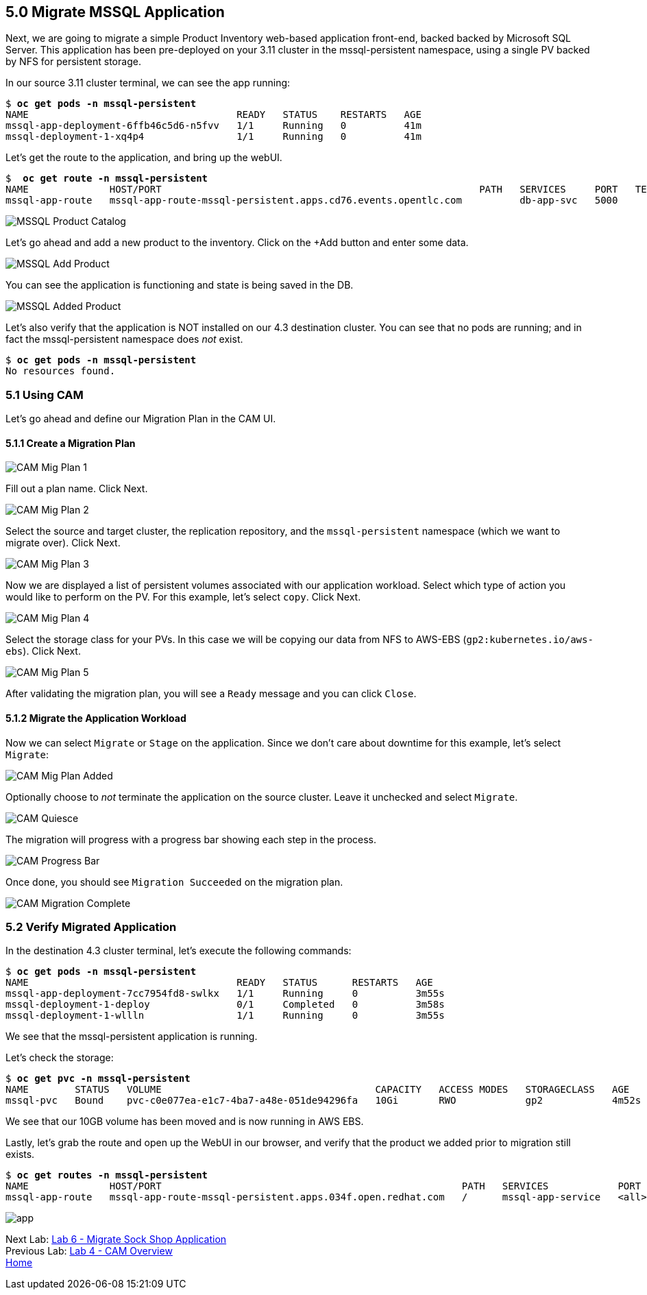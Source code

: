 == 5.0 Migrate MSSQL Application

Next, we are going to migrate a simple Product Inventory web-based application front-end, backed backed by Microsoft SQL Server. This application has been pre-deployed on your 3.11 cluster in the mssql-persistent namespace, using a single PV backed by NFS for persistent storage.

In our source 3.11 cluster terminal, we can see the app running:

[subs=+quotes]
--------------------------------------------------------------------------------
$ **oc get pods -n mssql-persistent**
NAME                                    READY   STATUS    RESTARTS   AGE
mssql-app-deployment-6ffb46c5d6-n5fvv   1/1     Running   0          41m
mssql-deployment-1-xq4p4                1/1     Running   0          41m
--------------------------------------------------------------------------------

Let’s get the route to the application, and bring up the webUI.

[subs=+quotes]
--------------------------------------------------------------------------------
$  **oc get route -n mssql-persistent**
NAME              HOST/PORT                                                       PATH   SERVICES     PORT   TERMINATION   WILDCARD
mssql-app-route   mssql-app-route-mssql-persistent.apps.cd76.events.opentlc.com          db-app-svc   5000                 None
--------------------------------------------------------------------------------

image:./screenshots/lab5/mssql-product-catalog.png[MSSQL Product Catalog]

Let’s go ahead and add a new product to the inventory. Click on the +Add button and enter some data.

image:./screenshots/lab5/mssql-add-product.png[MSSQL Add Product]

You can see the application is functioning and state is being saved in the DB.

image:./screenshots/lab5/mssql-added-product.png[MSSQL Added Product]

Let’s also verify that the application is NOT installed on our 4.3 destination cluster. You can see that no pods are running; and in fact the mssql-persistent namespace does _not_ exist.

[subs=+quotes]
--------------------------------------------------------------------------------
$ **oc get pods -n mssql-persistent**
No resources found.
--------------------------------------------------------------------------------

=== 5.1 Using CAM

Let’s go ahead and define our Migration Plan in the CAM UI.

==== 5.1.1 Create a Migration Plan

image:./screenshots/lab5/cam-mig-plan-1.png[CAM Mig Plan 1]

Fill out a plan name. Click Next.

image:./screenshots/lab5/cam-mig-plan-2.png[CAM Mig Plan 2]

Select the source and target cluster, the replication repository, and the `mssql-persistent` namespace (which we want to migrate over). Click Next.

image:./screenshots/lab5/cam-mig-plan-3.png[CAM Mig Plan 3]

Now we are displayed a list of persistent volumes associated with our application workload. Select which type of action you would like to perform on the PV. For this example, let’s select `copy`. Click Next.

image:./screenshots/lab5/cam-mig-plan-4.png[CAM Mig Plan 4]

Select the storage class for your PVs. In this case we will be copying our data from NFS to AWS-EBS (`gp2:kubernetes.io/aws-ebs`). Click Next.

image:./screenshots/lab5/cam-mig-plan-5.png[CAM Mig Plan 5]

After validating the migration plan, you will see a `Ready` message and you can click `Close`.

==== 5.1.2 Migrate the Application Workload

Now we can select `Migrate` or `Stage` on the application. Since we don’t care about downtime for this example, let’s select `Migrate`:

image:./screenshots/lab5/cam-mig-plan-added.png[CAM Mig Plan Added]

Optionally choose to _not_ terminate the application on the source cluster. Leave it unchecked and select `Migrate`.

image:./screenshots/lab5/cam-quiesce.png[CAM Quiesce]

The migration will progress with a progress bar showing each step in the process.

image:./screenshots/lab5/cam-progress-bar.png[CAM Progress Bar]

Once done, you should see `Migration Succeeded` on the migration plan.

image:./screenshots/lab5/cam-migration-complete.png[CAM Migration Complete]

=== 5.2 Verify Migrated Application

In the destination 4.3 cluster terminal, let’s execute the following commands:

[subs=+quotes]
--------------------------------------------------------------------------------
$ **oc get pods -n mssql-persistent**
NAME                                    READY   STATUS      RESTARTS   AGE
mssql-app-deployment-7cc7954fd8-swlkx   1/1     Running     0          3m55s
mssql-deployment-1-deploy               0/1     Completed   0          3m58s
mssql-deployment-1-wllln                1/1     Running     0          3m55s
--------------------------------------------------------------------------------

We see that the mssql-persistent application is running.

Let’s check the storage:

[subs=+quotes]
--------------------------------------------------------------------------------
$ **oc get pvc -n mssql-persistent**
NAME        STATUS   VOLUME                                     CAPACITY   ACCESS MODES   STORAGECLASS   AGE
mssql-pvc   Bound    pvc-c0e077ea-e1c7-4ba7-a48e-051de94296fa   10Gi       RWO            gp2            4m52s
--------------------------------------------------------------------------------

We see that our 10GB volume has been moved and is now running in AWS EBS.

Lastly, let’s grab the route and open up the WebUI in our browser, and verify that the product we added prior to migration still exists.

[subs=+quotes]
--------------------------------------------------------------------------------
$ **oc get routes -n mssql-persistent**
NAME              HOST/PORT                                                    PATH   SERVICES            PORT    TERMINATION   WILDCARD
mssql-app-route   mssql-app-route-mssql-persistent.apps.034f.open.redhat.com   /      mssql-app-service   <all>                 None
--------------------------------------------------------------------------------

image:./screenshots/lab5/mssql-persistent-app-ocp4.png[app]

Next Lab: link:./6.adoc[Lab 6 - Migrate Sock Shop Application] +
Previous Lab: link:./4.adoc[Lab 4 - CAM Overview] +
link:./README.adoc[Home]
